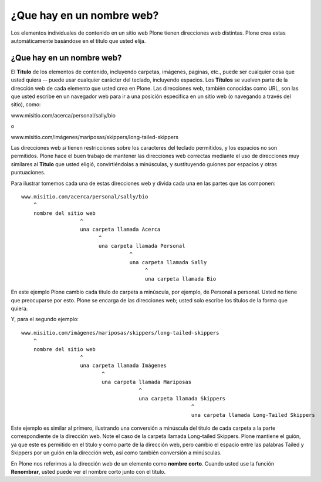.. -*- coding: utf-8 -*-

.. _que_hay_en_un_nombre_web:


¿Que hay en un nombre web?
===============================

Los elementos individuales de contenido en un sitio web Plone tienen
direcciones web distintas. Plone crea estas automáticamente basándose en el
titulo que usted elija.


¿Que hay en un nombre web?
--------------------------

El **Titulo** de los elementos de contenido, incluyendo carpetas, imágenes,
paginas, etc., puede ser cualquier cosa que usted quiera -- puede usar
cualquier carácter del teclado, incluyendo espacios. Los **Títulos** se
vuelven parte de la dirección web de cada elemento que usted crea en Plone.
Las direcciones web, también conocidas como URL, son las que usted escribe en
un navegador web para ir a una posición especifica en un sitio web (o
navegando a través del sitio), como:

www.misitio.com/acerca/personal/sally/bio

o

www.misitio.com/imágenes/mariposas/skippers/long-tailed-skippers

Las direcciones web *si* tienen restricciones sobre los caracteres del
teclado permitidos, y los espacios no son permitidos. Plone hace el buen
trabajo de mantener las direcciones web correctas mediante el uso de
direcciones muy similares al **Titulo** que usted eligió, convirtiéndolas a
minúsculas, y sustituyendo guiones por espacios y otras puntuaciones.

Para ilustrar tomemos cada una de estas direcciones web y divida cada una en
las partes que las componen: ::

    www.misitio.com/acerca/personal/sally/bio
        ^
        nombre del sitio web
                       ^
                       una carpeta llamada Acerca
                             ^
                             una carpeta llamada Personal
                                       ^
                                       una carpeta llamada Sally    
                                            ^
                                            una carpeta llamada Bio


En este ejemplo Plone cambio cada titulo de carpeta a minúscula, por ejemplo,
de Personal a personal. Usted no tiene que preocuparse por esto. Plone se
encarga de las direcciones web; usted solo escribe los títulos de la forma
que quiera.

Y, para el segundo ejemplo: ::

    www.misitio.com/imágenes/mariposas/skippers/long-tailed-skippers
        ^
        nombre del sitio web
                       ^
                       una carpeta llamada Imágenes
                              ^
                              una carpeta llamada Mariposas
                                          ^
                                          una carpeta llamada Skippers
                                                           ^
                                                           una carpeta llamada Long-Tailed Skippers


Este ejemplo es similar al primero, ilustrando una conversión a minúscula del
titulo de cada carpeta a la parte correspondiente de la dirección web. Note
el caso de la carpeta llamada Long-tailed Skippers. Plone mantiene el guión,
ya que este es permitido en el titulo y como parte de la dirección web, pero
cambio el espacio entre las palabras Tailed y Skippers por un guión en la
dirección web, así como también conversión a minúsculas.

En Plone nos referimos a la dirección web de un elemento como **nombre
corto**. Cuando usted use la función **Renombrar**, usted puede ver el nombre
corto junto con el titulo.

